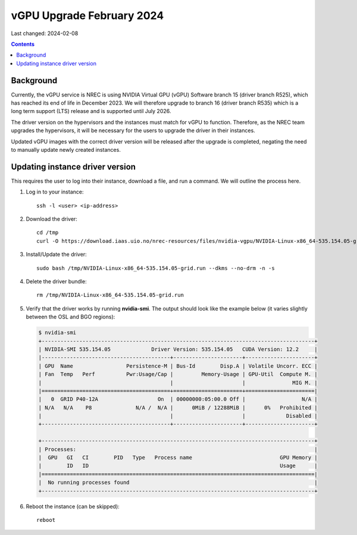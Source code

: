 vGPU Upgrade February 2024
==========================

Last changed: 2024-02-08

.. contents::


Background
----------

Currently, the vGPU service is NREC is using NVIDIA Virtual GPU (vGPU)
Software branch 15 (driver branch R525), which has reached its end of
life in December 2023. We will therefore upgrade to branch 16 (driver
branch R535) which is a long term support (LTS) release and is
supported until July 2026.

The driver version on the hypervisors and the instances must match for
vGPU to function. Therefore, as the NREC team upgrades the
hypervisors, it will be necessary for the users to upgrade the driver
in their instances.

Updated vGPU images with the correct driver version will be released
after the upgrade is completed, negating the need to manually update
newly created instances.

Updating instance driver version
--------------------------------

This requires the user to log into their instance, download a file,
and run a command. We will outline the process here.

#. Log in to your instance::

     ssh -l <user> <ip-address>

#. Download the driver::

     cd /tmp
     curl -O https://download.iaas.uio.no/nrec-resources/files/nvidia-vgpu/NVIDIA-Linux-x86_64-535.154.05-grid.run

#. Install/Update the driver::

     sudo bash /tmp/NVIDIA-Linux-x86_64-535.154.05-grid.run --dkms --no-drm -n -s

#. Delete the driver bundle::

     rm /tmp/NVIDIA-Linux-x86_64-535.154.05-grid.run

#. Verify that the driver works by running **nvidia-smi**. The output
   should look like the example below (it varies slightly between the
   OSL and BGO regions):

   .. code-block:: console

      $ nvidia-smi
      +---------------------------------------------------------------------------------------+
      | NVIDIA-SMI 535.154.05             Driver Version: 535.154.05   CUDA Version: 12.2     |
      |-----------------------------------------+----------------------+----------------------+
      | GPU  Name                 Persistence-M | Bus-Id        Disp.A | Volatile Uncorr. ECC |
      | Fan  Temp   Perf          Pwr:Usage/Cap |         Memory-Usage | GPU-Util  Compute M. |
      |                                         |                      |               MIG M. |
      |=========================================+======================+======================|
      |   0  GRID P40-12A                   On  | 00000000:05:00.0 Off |                  N/A |
      | N/A   N/A    P8              N/A /  N/A |      0MiB / 12288MiB |      0%   Prohibited |
      |                                         |                      |             Disabled |
      +-----------------------------------------+----------------------+----------------------+
                                                                                               
      +---------------------------------------------------------------------------------------+
      | Processes:                                                                            |
      |  GPU   GI   CI        PID   Type   Process name                            GPU Memory |
      |        ID   ID                                                             Usage      |
      |=======================================================================================|
      |  No running processes found                                                           |
      +---------------------------------------------------------------------------------------+

#. Reboot the instance (can be skipped)::

     reboot

